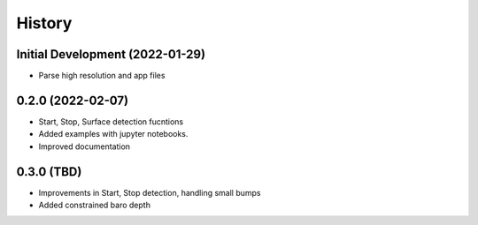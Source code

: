 =======
History
=======

Initial Development (2022-01-29)
--------------------------------

* Parse high resolution and app files 


0.2.0 (2022-02-07)
--------------------------------

* Start, Stop, Surface detection fucntions
* Added examples with jupyter notebooks.
* Improved documentation


0.3.0 (TBD)
--------------------------------

* Improvements in Start, Stop detection, handling small bumps
* Added constrained baro depth

